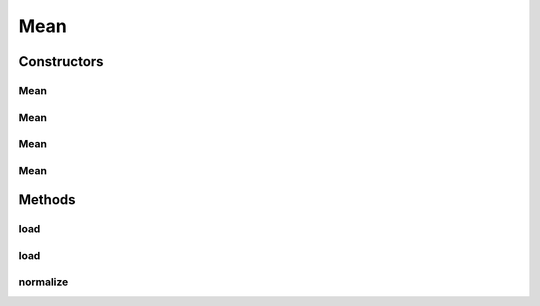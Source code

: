 .. java:import:: java.io File

.. java:import:: java.io FileNotFoundException

.. java:import:: java.util Scanner

.. java:import:: com.google.gson Gson

.. java:import:: com.google.gson JsonObject

.. java:import:: com.google.gson JsonParser

.. java:import:: mmlib4j.models.datastruct Matrix

Mean
====

.. java:package:: mmlib4j.models.preprocessing
   :noindex:

.. java:type:: public class Mean<N> extends Scaler<N>

Constructors
------------
Mean
^^^^

.. java:constructor:: public Mean()
   :outertype: Mean

Mean
^^^^

.. java:constructor:: public Mean(Class<N> scalerType, String modelData)
   :outertype: Mean

Mean
^^^^

.. java:constructor:: public Mean(Class<N> scalerType, JsonObject jsonObject)
   :outertype: Mean

Mean
^^^^

.. java:constructor:: public Mean(Matrix<N> mean)
   :outertype: Mean

Methods
-------
load
^^^^

.. java:method:: public Mean<N> load(String modelData)
   :outertype: Mean

load
^^^^

.. java:method:: @SuppressWarnings public Mean<N> load(JsonObject jsonObject)
   :outertype: Mean

normalize
^^^^^^^^^

.. java:method:: @Override public Matrix<N> normalize(Matrix<N> x)
   :outertype: Mean

